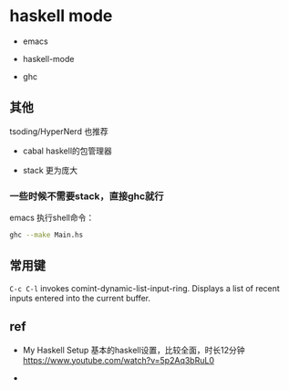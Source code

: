 * haskell mode



- emacs

- haskell-mode

- ghc

** 其他

tsoding/HyperNerd 也推荐

- cabal haskell的包管理器

- stack 更为庞大

*** 一些时候不需要stack，直接ghc就行

emacs 执行shell命令：

#+BEGIN_SRC bash
ghc --make Main.hs
#+END_SRC




** 常用键

~C-c C-l~ invokes comint-dynamic-list-input-ring. Displays a list of recent inputs entered into the current buffer.


** ref

- My Haskell Setup 基本的haskell设置，比较全面，时长12分钟 https://www.youtube.com/watch?v=5p2Aq3bRuL0

-
